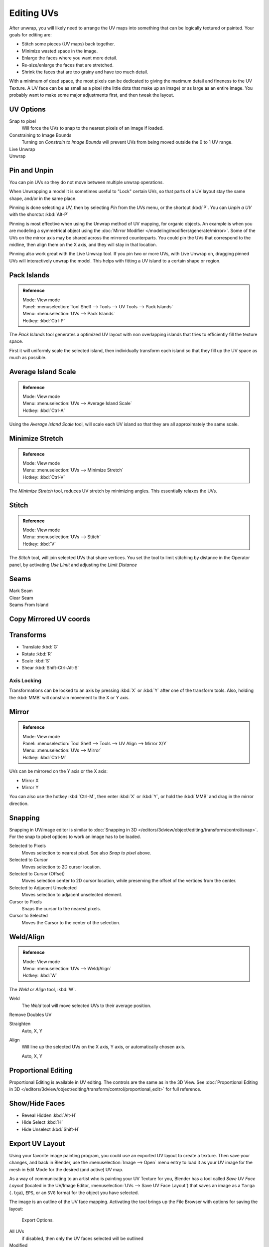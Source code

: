 ..    TODO/Review: {{review|im=old screenshot: Need to update}}.

***********
Editing UVs
***********

After unwrap, you will likely need to arrange the UV maps into something that can be logically
textured or painted. Your goals for editing are:

- Stitch some pieces (UV maps) back together.
- Minimize wasted space in the image.
- Enlarge the faces where you want more detail.
- Re-size/enlarge the faces that are stretched.
- Shrink the faces that are too grainy and have too much detail.

With a minimum of dead space,
the most pixels can be dedicated to giving the maximum detail and fineness to the UV Texture.
A UV face can be as small as a pixel (the little dots that make up an image)
or as large as an entire image. You probably want to make some major adjustments first,
and then tweak the layout.


UV Options
==========

Snap to pixel
   Will force the UVs to snap to the nearest pixels of an image if loaded.
Constraining to Image Bounds
   Turning on *Constrain to Image Bounds* will prevent UVs from being moved outside the
   0 to 1 UV range.
Live Unwrap
   ..
Unwrap
   ..


Pin and Unpin
=============

You can pin UVs so they do not move between multiple unwrap operations.

When Unwrapping a model it is sometimes useful to "Lock" certain UVs,
so that parts of a UV layout stay the same shape, and/or in the same place.

Pinning is done selecting a UV, then by selecting *Pin* from the *UVs* menu,
or the shortcut :kbd:`P`. You can *Unpin a UV* with the shorctut :kbd:`Alt-P`

Pinning is most effective when using the Unwrap method of UV mapping, for organic objects.
An example is when you are modeling a symmetrical object using the
:doc:`Mirror Modifier </modeling/modifiers/generate/mirror>`.
Some of the UVs on the mirror axis may be shared across the mirrored counterparts.
You could pin the UVs that correspond to the midline, then align them on the X axis,
and they will stay in that location.

Pinning also work great with the Live Unwrap tool. If you pin two or more UVs,
with Live Unwrap on, dragging pinned UVs will interactively unwrap the model.
This helps with fitting a UV island to a certain shape or region.


Pack Islands
============

.. admonition:: Reference
   :class: refbox

   | Mode:     View mode
   | Panel:    :menuselection:`Tool Shelf --> Tools --> UV Tools --> Pack Islands`
   | Menu:     :menuselection:`UVs --> Pack Islands`
   | Hotkey:   :kbd:`Ctrl-P`

The *Pack Islands* tool generates a optimized UV layout with non overlapping islands
that tries to efficiently fill the texture space.

First it will uniformly scale the selected island,
then individually transform each island so that they fill up the UV space as much as possible.


Average Island Scale
====================

.. admonition:: Reference
   :class: refbox

   | Mode:     View mode
   | Menu:     :menuselection:`UVs --> Average Island Scale`
   | Hotkey:   :kbd:`Ctrl-A`

Using the *Average Island Scale* tool, will scale each
UV island so that they are all approximately the same scale.


Minimize Stretch
================

.. admonition:: Reference
   :class: refbox

   | Mode:     View mode
   | Menu:     :menuselection:`UVs --> Minimize Stretch`
   | Hotkey:   :kbd:`Ctrl-V`

The *Minimize Stretch* tool, reduces UV stretch by minimizing angles. This essentially relaxes the UVs.


Stitch
======

.. admonition:: Reference
   :class: refbox

   | Mode:     View mode
   | Menu:     :menuselection:`UVs --> Stitch`
   | Hotkey:   :kbd:`V`

The *Stitch* tool, will join selected UVs that share vertices.
You set the tool to limit stitching by distance in the Operator panel,
by activating *Use Limit* and adjusting the *Limit Distance*


Seams
=====

Mark Seam
   ..
Clear Seam
   ..
Seams From Island
   ..


Copy Mirrored UV coords
=======================

..


Transforms
==========

- Translate :kbd:`G`
- Rotate :kbd:`R`
- Scale :kbd:`S`
- Shear :kbd:`Shift-Ctrl-Alt-S`


Axis Locking
------------

Transformations can be locked to an axis by pressing :kbd:`X` or :kbd:`Y` after
one of the transform tools. Also,
holding the :kbd:`MMB` will constrain movement to the X or Y axis.


Mirror
======

.. admonition:: Reference
   :class: refbox

   | Mode:     View mode
   | Panel:    :menuselection:`Tool Shelf --> Tools --> UV Align --> Mirror X/Y`
   | Menu:     :menuselection:`UVs --> Mirror`
   | Hotkey:   :kbd:`Ctrl-M`


UVs can be mirrored on the Y axis or the X axis:

- Mirror X
- Mirror Y

You can also use the hotkey :kbd:`Ctrl-M`, then enter :kbd:`X` or :kbd:`Y`,
or hold the :kbd:`MMB` and drag in the mirror direction.


Snapping
========

Snapping in UV/image editor is similar to
:doc:`Snapping in 3D </editors/3dview/object/editing/transform/control/snap>`.
For the snap to pixel options to work an image has to be loaded.

Selected to Pixels
   Moves selection to nearest pixel. See also *Snap to pixel* above.
Selected to Cursor
   Moves selection to 2D cursor location.
Selected to Cursor (Offset)
   Moves selection center to 2D cursor location, while preserving the offset of the vertices from the center.
Selected to Adjacent Unselected
   Moves selection to adjacent unselected element.

Cursor to Pixels
   Snaps the cursor to the nearest pixels.
Cursor to Selected
   Moves the Cursor to the center of the selection.


Weld/Align
==========

.. admonition:: Reference
   :class: refbox

   | Mode:     View mode
   | Menu:     :menuselection:`UVs --> Weld/Align`
   | Hotkey:   :kbd:`W`


The *Weld or Align* tool, :kbd:`W`.

Weld
   The *Weld* tool will move selected UVs to their average position.
Remove Doubles UV
   ..
Straighten
   Auto, X, Y
Align
   Will line up the selected UVs on the X axis, Y axis, or automatically chosen axis.

   Auto, X, Y


Proportional Editing
====================

Proportional Editing is available in UV editing. The controls are the same as in the 3D View.
See :doc:`Proportional Editing in 3D </editors/3dview/object/editing/transform/control/proportional_edit>`
for full reference.


Show/Hide Faces
===============

- Reveal Hidden :kbd:`Alt-H`
- Hide Select :kbd:`H`
- Hide Unselect :kbd:`Shift-H`


.. _uv-image-export-layout:

Export UV Layout
================

Using your favorite image painting program, you could use an exported UV layout to create a texture.
Then save your changes, and back in Blender,
use the :menuselection:`Image --> Open` menu entry to load it as your UV image
for the mesh in Edit Mode for the desired (and active) UV map.

As a way of communicating to an artist who is painting your UV Texture for you,
Blender has a tool called *Save UV Face Layout*
(located in the UV/Image Editor, :menuselection:`UVs --> Save UV Face Layout`)
that saves an image as a ``Targa`` (``.tga``), ``EPS``, or an ``SVG`` format for the object you have selected.

The image is an outline of the UV face mapping.
Activating the tool brings up the File Browser with options for saving the layout:

.. figure:: /images/editors_uv-image_uv-editing_layout-editing_export-panel.png

   Export Options.


All UVs
   if disabled, then only the UV faces selected will be outlined
Modified
   Export UVs from the modified mesh.
Format
   Select the type of image file to save (``.png``, ``.eps``, ``.svg``)
Size
   select the size of the image in pixels. The image be square.
Fill Opacity
   Set the opacity of the fill.

The image will be lines defining the UV edges that are within the image area of the UV mapping
area. Edges outside the boundary, even if selected, will not be shown in the saved graphic.

The artist will use this as a transparent layer in their paint program as a guide when painting your texture.
The example below shows Blender in the background, and the Gimp working on the texture,
using the saved layout as a guide. Note that ``targa`` format supports the Alpha channel,
so you can paint transparent areas of the mesh.

For using images as textures, see the page on
:doc:`Image Textures </render/blender_render/textures/types/image/index>`.

.. list-table::

   * - .. figure:: /images/editors_uv-image_uv-editing_layout-editing_uv-layout.png
          :width: 320px

          A UV Layout in the UV/Image Editor.

     - .. figure:: /images/editors_uv-image_uv-editing_layout-editing_uv-layout-export.png
          :width: 320px

          A UV Layout in an paint program.


Header
======

Pivot Point
-----------

The UV/Image editor has a 2D cursor. Its position can be changed by :kbd:`LMB`
clicking in the UV/Image editor. You can also manually adjust its position in the Properties region.
The range by default is from 0 to 256 starting from the lower left corner.
By enabling *Normalized* under *Coordinates*, the range changes from 0 to 1.

The Pivot Point can be changed to:

- Bounding Box Center
- Median Point
- 2D Cursor Location


3D View
=======

Face Mirror and Rotate UVs
--------------------------

The orientation of the UV Texture is defined by each face.
If the image is, for example, upside down or laying on its side,
use the :menuselection:`Face --> Rotate UVs` (in the 3D View in Face Select mode)
menu to rotate the UVs per face in 90-degree turns.

The :menuselection:`Face --> Mirror UVs` tool mirrors the UVs per face,
which flips the image over, showing you the image reversed.
